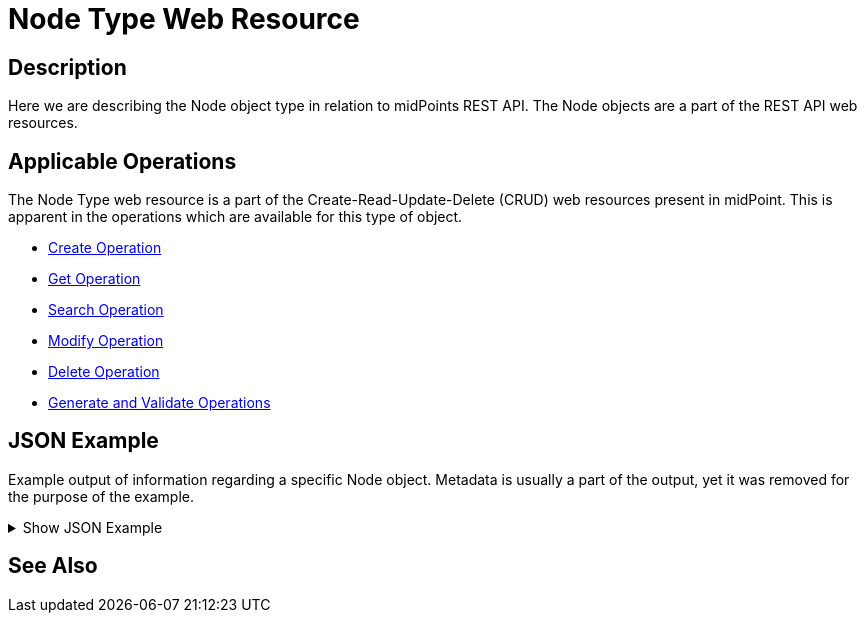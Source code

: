= Node Type Web Resource
:page-nav-title: REST API Node Resource
:page-display-order: 100
// :page-since: "4.4"
// :page-since-improved: [ "4.5", "4.6", "4.7", "4.8" ]

== Description

Here we are describing the Node object type in relation to midPoints REST API. The
Node objects are a part of the REST API web resources.

== Applicable Operations

The Node Type web resource is a part of the Create-Read-Update-Delete (CRUD) web resources
present in midPoint. This is apparent in the operations which are available for this type of object.

// TODO Try this out, I think Only read should be permitted here !?

- xref:/midpoint/reference/interfaces/rest/operations/create-op-rest/[Create Operation]
- xref:/midpoint/reference/interfaces/rest/operations/get-op-rest/[Get Operation]
- xref:/midpoint/reference/interfaces/rest/operations/search-op-rest/[Search Operation]
- xref:/midpoint/reference/interfaces/rest/operations/modify-op-rest/[Modify Operation]
- xref:/midpoint/reference/interfaces/rest/operations/delete-op-rest/[Delete Operation]
- xref:/midpoint/reference/interfaces/rest/operations/generate-and-validate-concrete-op-rest/[Generate and Validate Operations]


== JSON Example

Example output of information regarding a specific Node object. Metadata is usually a part
of the output, yet it was removed for the purpose of the example.

.Show JSON Example
[%collapsible]
====
[source, http]
----

----
====

== See Also
